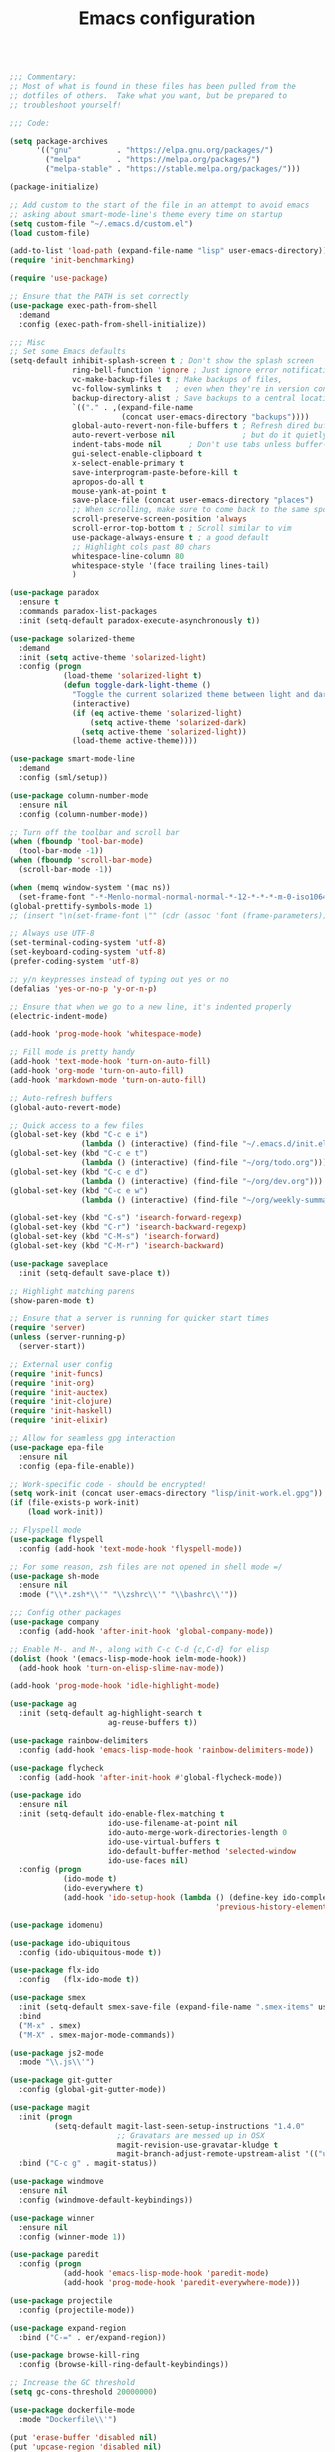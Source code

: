 #+TITLE: Emacs configuration

#+BEGIN_SRC emacs-lisp

;;; Commentary:
;; Most of what is found in these files has been pulled from the
;; dotfiles of others.  Take what you want, but be prepared to
;; troubleshoot yourself!

;;; Code:

(setq package-archives
      '(("gnu"          . "https://elpa.gnu.org/packages/")
        ("melpa"        . "https://melpa.org/packages/")
        ("melpa-stable" . "https://stable.melpa.org/packages/")))

(package-initialize)

;; Add custom to the start of the file in an attempt to avoid emacs
;; asking about smart-mode-line's theme every time on startup
(setq custom-file "~/.emacs.d/custom.el")
(load custom-file)

(add-to-list 'load-path (expand-file-name "lisp" user-emacs-directory))
(require 'init-benchmarking)

(require 'use-package)

;; Ensure that the PATH is set correctly
(use-package exec-path-from-shell
  :demand
  :config (exec-path-from-shell-initialize))

;;; Misc
;; Set some Emacs defaults
(setq-default inhibit-splash-screen t ; Don't show the splash screen
              ring-bell-function 'ignore ; Just ignore error notifications
              vc-make-backup-files t ; Make backups of files,
              vc-follow-symlinks t   ; even when they're in version control
              backup-directory-alist ; Save backups to a central location
              `(("." . ,(expand-file-name
                         (concat user-emacs-directory "backups"))))
              global-auto-revert-non-file-buffers t ; Refresh dired buffers,
              auto-revert-verbose nil               ; but do it quietly
              indent-tabs-mode nil      ; Don't use tabs unless buffer-local
              gui-select-enable-clipboard t
              x-select-enable-primary t
              save-interprogram-paste-before-kill t
              apropos-do-all t
              mouse-yank-at-point t
              save-place-file (concat user-emacs-directory "places")
              ;; When scrolling, make sure to come back to the same spot
              scroll-preserve-screen-position 'always
              scroll-error-top-bottom t ; Scroll similar to vim
              use-package-always-ensure t ; a good default
              ;; Highlight cols past 80 chars
              whitespace-line-column 80
              whitespace-style '(face trailing lines-tail)
              )

(use-package paradox
  :ensure t
  :commands paradox-list-packages
  :init (setq-default paradox-execute-asynchronously t))

(use-package solarized-theme
  :demand
  :init (setq active-theme 'solarized-light)
  :config (progn
            (load-theme 'solarized-light t)
            (defun toggle-dark-light-theme ()
              "Toggle the current solarized theme between light and dark."
              (interactive)
              (if (eq active-theme 'solarized-light)
                  (setq active-theme 'solarized-dark)
                (setq active-theme 'solarized-light))
              (load-theme active-theme))))

(use-package smart-mode-line
  :demand
  :config (sml/setup))

(use-package column-number-mode
  :ensure nil
  :config (column-number-mode))

;; Turn off the toolbar and scroll bar
(when (fboundp 'tool-bar-mode)
  (tool-bar-mode -1))
(when (fboundp 'scroll-bar-mode)
  (scroll-bar-mode -1))

(when (memq window-system '(mac ns))
  (set-frame-font "-*-Menlo-normal-normal-normal-*-12-*-*-*-m-0-iso10646-1"))
(global-prettify-symbols-mode 1)
;; (insert "\n(set-frame-font \"" (cdr (assoc 'font (frame-parameters))) "\")")

;; Always use UTF-8
(set-terminal-coding-system 'utf-8)
(set-keyboard-coding-system 'utf-8)
(prefer-coding-system 'utf-8)

;; y/n keypresses instead of typing out yes or no
(defalias 'yes-or-no-p 'y-or-n-p)

;; Ensure that when we go to a new line, it's indented properly
(electric-indent-mode)

(add-hook 'prog-mode-hook 'whitespace-mode)

;; Fill mode is pretty handy
(add-hook 'text-mode-hook 'turn-on-auto-fill)
(add-hook 'org-mode 'turn-on-auto-fill)
(add-hook 'markdown-mode 'turn-on-auto-fill)

;; Auto-refresh buffers
(global-auto-revert-mode)

;; Quick access to a few files
(global-set-key (kbd "C-c e i")
                (lambda () (interactive) (find-file "~/.emacs.d/init.el")))
(global-set-key (kbd "C-c e t")
                (lambda () (interactive) (find-file "~/org/todo.org")))
(global-set-key (kbd "C-c e d")
                (lambda () (interactive) (find-file "~/org/dev.org")))
(global-set-key (kbd "C-c e w")
                (lambda () (interactive) (find-file "~/org/weekly-summary.org")))

(global-set-key (kbd "C-s") 'isearch-forward-regexp)
(global-set-key (kbd "C-r") 'isearch-backward-regexp)
(global-set-key (kbd "C-M-s") 'isearch-forward)
(global-set-key (kbd "C-M-r") 'isearch-backward)

(use-package saveplace
  :init (setq-default save-place t))

;; Highlight matching parens
(show-paren-mode t)

;; Ensure that a server is running for quicker start times
(require 'server)
(unless (server-running-p)
  (server-start))

;; External user config
(require 'init-funcs)
(require 'init-org)
(require 'init-auctex)
(require 'init-clojure)
(require 'init-haskell)
(require 'init-elixir)

;; Allow for seamless gpg interaction
(use-package epa-file
  :ensure nil
  :config (epa-file-enable))

;; Work-specific code - should be encrypted!
(setq work-init (concat user-emacs-directory "lisp/init-work.el.gpg"))
(if (file-exists-p work-init)
    (load work-init))

;; Flyspell mode
(use-package flyspell
  :config (add-hook 'text-mode-hook 'flyspell-mode))

;; For some reason, zsh files are not opened in shell mode =/
(use-package sh-mode
  :ensure nil
  :mode ("\\*.zsh*\\'" "\\zshrc\\'" "\\bashrc\\'"))

;;; Config other packages
(use-package company
  :config (add-hook 'after-init-hook 'global-company-mode))

;; Enable M-. and M-, along with C-c C-d {c,C-d} for elisp
(dolist (hook '(emacs-lisp-mode-hook ielm-mode-hook))
  (add-hook hook 'turn-on-elisp-slime-nav-mode))

(add-hook 'prog-mode-hook 'idle-highlight-mode)

(use-package ag
  :init (setq-default ag-highlight-search t
                      ag-reuse-buffers t))

(use-package rainbow-delimiters
  :config (add-hook 'emacs-lisp-mode-hook 'rainbow-delimiters-mode))

(use-package flycheck
  :config (add-hook 'after-init-hook #'global-flycheck-mode))

(use-package ido
  :ensure nil
  :init (setq-default ido-enable-flex-matching t
                      ido-use-filename-at-point nil
                      ido-auto-merge-work-directories-length 0
                      ido-use-virtual-buffers t
                      ido-default-buffer-method 'selected-window
                      ido-use-faces nil)
  :config (progn
            (ido-mode t)
            (ido-everywhere t)
            (add-hook 'ido-setup-hook (lambda () (define-key ido-completion-map [up]
                                              'previous-history-element)))))

(use-package idomenu)

(use-package ido-ubiquitous
  :config (ido-ubiquitous-mode t))

(use-package flx-ido
  :config   (flx-ido-mode t))

(use-package smex
  :init (setq-default smex-save-file (expand-file-name ".smex-items" user-emacs-directory))
  :bind
  ("M-x" . smex)
  ("M-X" . smex-major-mode-commands))

(use-package js2-mode
  :mode "\\.js\\'")

(use-package git-gutter
  :config (global-git-gutter-mode))

(use-package magit
  :init (progn
          (setq-default magit-last-seen-setup-instructions "1.4.0"
                        ;; Gravatars are messed up in OSX
                        magit-revision-use-gravatar-kludge t
                        magit-branch-adjust-remote-upstream-alist '(("upstream/master" . "issue-"))))
  :bind ("C-c g" . magit-status))

(use-package windmove
  :ensure nil
  :config (windmove-default-keybindings))

(use-package winner
  :ensure nil
  :config (winner-mode 1))

(use-package paredit
  :config (progn
            (add-hook 'emacs-lisp-mode-hook 'paredit-mode)
            (add-hook 'prog-mode-hook 'paredit-everywhere-mode)))

(use-package projectile
  :config (projectile-mode))

(use-package expand-region
  :bind ("C-=" . er/expand-region))

(use-package browse-kill-ring
  :config (browse-kill-ring-default-keybindings))

;; Increase the GC threshold
(setq gc-cons-threshold 20000000)

(use-package dockerfile-mode
  :mode "Dockerfile\\'")

(put 'erase-buffer 'disabled nil)
(put 'upcase-region 'disabled nil)
(put 'downcase-region 'disabled nil)

(use-package dumb-jump
  :config (dumb-jump-mode))

(use-package yaml-mode
  :mode "\\.yml.*\\'")

(use-package which-key
  :config (which-key-mode))

(use-package persistent-scratch
  :config (persistent-scratch-setup-default))

(use-package multiple-cursors
  :bind ("C-+" . mc/mark-next-like-this))

(use-package re-builder
  :ensure nil
  :init (setq reb-re-syntax 'string))

;;; init.el ends here
(custom-set-faces
 ;; custom-set-faces was added by Custom.
 ;; If you edit it by hand, you could mess it up, so be careful.
 ;; Your init file should contain only one such instance.
 ;; If there is more than one, they won't work right.
 )
#+END_SRC
